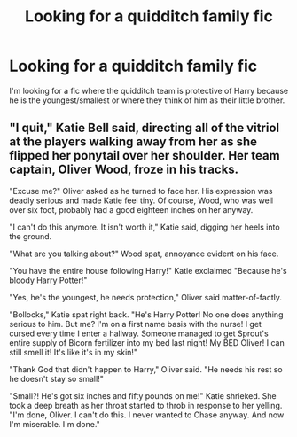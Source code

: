 #+TITLE: Looking for a quidditch family fic

* Looking for a quidditch family fic
:PROPERTIES:
:Author: kenna1026
:Score: 9
:DateUnix: 1619579820.0
:DateShort: 2021-Apr-28
:FlairText: Request
:END:
I'm looking for a fic where the quidditch team is protective of Harry because he is the youngest/smallest or where they think of him as their little brother.


** "I quit," Katie Bell said, directing all of the vitriol at the players walking away from her as she flipped her ponytail over her shoulder. Her team captain, Oliver Wood, froze in his tracks.

"Excuse me?" Oliver asked as he turned to face her. His expression was deadly serious and made Katie feel tiny. Of course, Wood, who was well over six foot, probably had a good eighteen inches on her anyway.

"I can't do this anymore. It isn't worth it," Katie said, digging her heels into the ground.

"What are you talking about?" Wood spat, annoyance evident on his face.

"You have the entire house following Harry!" Katie exclaimed "Because he's bloody Harry Potter!"

"Yes, he's the youngest, he needs protection," Oliver said matter-of-factly.

"Bollocks," Katie spat right back. "He's Harry Potter! No one does anything serious to him. But me? I'm on a first name basis with the nurse! I get cursed every time I enter a hallway. Someone managed to get Sprout's entire supply of Bicorn fertilizer into my bed last night! My BED Oliver! I can still smell it! It's like it's in my skin!"

"Thank God that didn't happen to Harry," Oliver said. "He needs his rest so he doesn't stay so small!"

"Small?! He's got six inches and fifty pounds on me!" Katie shrieked. She took a deep breath as her throat started to throb in response to her yelling. "I'm done, Oliver. I can't do this. I never wanted to Chase anyway. And now I'm miserable. I'm done."
:PROPERTIES:
:Author: TE7
:Score: 7
:DateUnix: 1619627550.0
:DateShort: 2021-Apr-28
:END:
